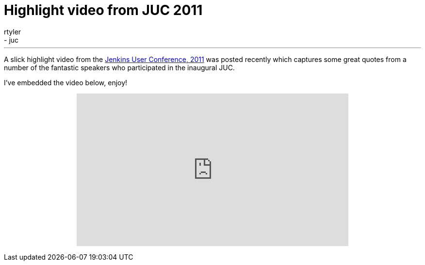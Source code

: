 = Highlight video from JUC 2011
:nodeid: 370
:created: 1327046400
:tags:
  - general
  - juc
:author: rtyler
---
A slick highlight video from the link:/content/jenkins-user-conference[Jenkins User Conference, 2011] was posted recently which captures some great quotes from a number of the fantastic speakers who participated in the inaugural JUC.

I've embedded the video below, enjoy!+++<center>++++++<iframe width="560" height="315" src="https://www.youtube.com/embed/_l9OgJc4_-w" frameborder="0" allowfullscreen="">++++++</iframe>++++++</center>+++
